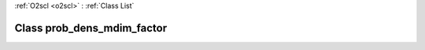 :ref:`O2scl <o2scl>` : :ref:`Class List`

.. _prob_dens_mdim_factor:

Class prob_dens_mdim_factor
===========================

.. doxygenclass:: o2scl::prob_dens_mdim_factor
